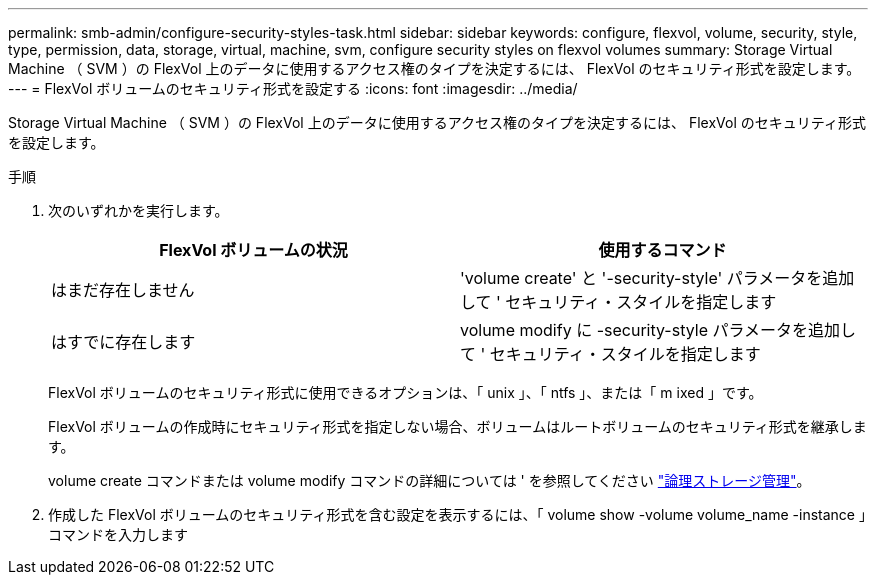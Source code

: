 ---
permalink: smb-admin/configure-security-styles-task.html 
sidebar: sidebar 
keywords: configure, flexvol, volume, security, style, type, permission, data, storage, virtual, machine, svm, configure security styles on flexvol volumes 
summary: Storage Virtual Machine （ SVM ）の FlexVol 上のデータに使用するアクセス権のタイプを決定するには、 FlexVol のセキュリティ形式を設定します。 
---
= FlexVol ボリュームのセキュリティ形式を設定する
:icons: font
:imagesdir: ../media/


[role="lead"]
Storage Virtual Machine （ SVM ）の FlexVol 上のデータに使用するアクセス権のタイプを決定するには、 FlexVol のセキュリティ形式を設定します。

.手順
. 次のいずれかを実行します。
+
|===
| FlexVol ボリュームの状況 | 使用するコマンド 


 a| 
はまだ存在しません
 a| 
'volume create' と '-security-style' パラメータを追加して ' セキュリティ・スタイルを指定します



 a| 
はすでに存在します
 a| 
volume modify に -security-style パラメータを追加して ' セキュリティ・スタイルを指定します

|===
+
FlexVol ボリュームのセキュリティ形式に使用できるオプションは、「 unix 」、「 ntfs 」、または「 m ixed 」です。

+
FlexVol ボリュームの作成時にセキュリティ形式を指定しない場合、ボリュームはルートボリュームのセキュリティ形式を継承します。

+
volume create コマンドまたは volume modify コマンドの詳細については ' を参照してください link:../volumes/index.html["論理ストレージ管理"]。

. 作成した FlexVol ボリュームのセキュリティ形式を含む設定を表示するには、「 volume show -volume volume_name -instance 」コマンドを入力します


====

====